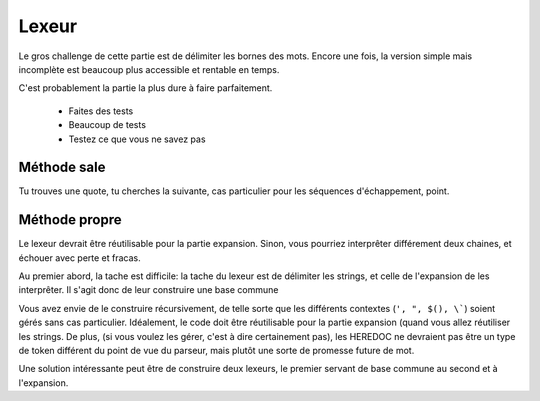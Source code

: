 Lexeur
======

Le gros challenge de cette partie est de délimiter les bornes des mots. Encore une fois, la
version simple mais incomplète est beaucoup plus accessible et rentable en temps.

C'est probablement la partie la plus dure à faire parfaitement.

 - Faites des tests
 - Beaucoup de tests
 - Testez ce que vous ne savez pas

Méthode sale
------------

Tu trouves une quote, tu cherches la suivante, cas particulier pour les séquences d'échappement, point.

Méthode propre
--------------

Le lexeur devrait être réutilisable pour la partie expansion. Sinon, vous pourriez interprêter différement deux
chaines, et échouer avec perte et fracas.

Au premier abord, la tache est difficile: la tache du lexeur est de délimiter les strings, et celle de l'expansion
de les interprêter. Il s'agit donc de leur construire une base commune

Vous avez envie de le construire récursivement, de telle sorte que les différents contextes (``', ", $(), \```)
soient gérés sans cas particulier. Idéalement, le code doit être réutilisable pour la partie expansion (quand
vous allez réutiliser les strings. De plus, (si vous voulez les gérer, c'est à dire certainement pas), les
HEREDOC ne devraient pas être un type de token différent du point de vue du parseur, mais plutôt une sorte de
promesse future de mot.

Une solution intéressante peut être de construire deux lexeurs, le premier servant de base commune au second et
à l'expansion.
